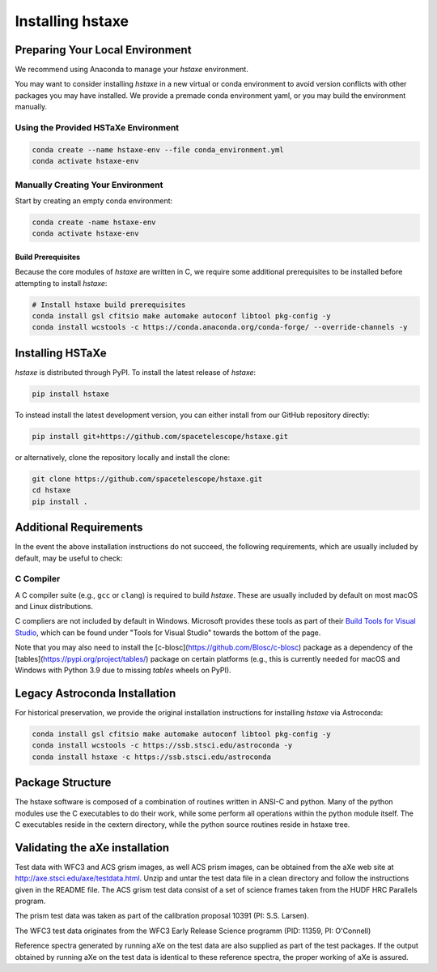 .. _installing:

Installing hstaxe
=================

Preparing Your Local Environment
--------------------------------
We recommend using Anaconda to manage your `hstaxe` environment.

You may want to consider installing `hstaxe` in a new virtual or conda
environment to avoid version conflicts with other packages you may have
installed. We provide a premade conda environment yaml, or you may build the
environment manually.

Using the Provided HSTaXe Environment
^^^^^^^^^^^^^^^^^^^^^^^^^^^^^^^^^^^^^
.. code-block:: bash

    conda create --name hstaxe-env --file conda_environment.yml
    conda activate hstaxe-env


Manually Creating Your Environment
^^^^^^^^^^^^^^^^^^^^^^^^^^^^^^^^^^
Start by creating an empty conda environment:

.. code-block:: bash

    conda create -name hstaxe-env
    conda activate hstaxe-env

Build Prerequisites
"""""""""""""""""""
Because the core modules of `hstaxe` are written in C, we require some
additional prerequisites to be installed before attempting to install `hstaxe`:

.. code-block:: bash
    
    # Install hstaxe build prerequisites
    conda install gsl cfitsio make automake autoconf libtool pkg-config -y
    conda install wcstools -c https://conda.anaconda.org/conda-forge/ --override-channels -y


Installing HSTaXe
-----------------
`hstaxe` is distributed through PyPI. To install the latest release of `hstaxe`:

.. code-block:: bash

    pip install hstaxe

To instead install the latest development version, you can either install from our
GitHub repository directly:

.. code-block:: bash

    pip install git+https://github.com/spacetelescope/hstaxe.git

or alternatively, clone the repository locally and install the clone:

.. code-block:: bash

    git clone https://github.com/spacetelescope/hstaxe.git
    cd hstaxe
    pip install .

    
Additional Requirements
-----------------------
In the event the above installation instructions do not succeed, the following
requirements, which are usually included by default, may be useful to check:

C Compiler
^^^^^^^^^^
A C compiler suite (e.g., ``gcc`` or ``clang``) is required to build `hstaxe`.
These are usually included by default on most macOS and Linux distributions.

C compliers are not included by default in Windows. Microsoft provides these
tools as part of their
`Build Tools for Visual Studio <https://visualstudio.microsoft.com/downloads>`_, 
which can be found under "Tools for Visual Studio" towards the bottom of the page.

Note that you may also need to install the
[c-blosc](https://github.com/Blosc/c-blosc) package as a dependency
of the [tables](https://pypi.org/project/tables/) package on certain
platforms (e.g., this is currently needed for macOS and Windows with
Python 3.9 due to missing `tables` wheels on PyPI).


Legacy Astroconda Installation
------------------------------
For historical preservation, we provide the original installation instructions
for installing `hstaxe` via Astroconda:

.. code-block:: bash

    conda install gsl cfitsio make automake autoconf libtool pkg-config -y
    conda install wcstools -c https://ssb.stsci.edu/astroconda -y
    conda install hstaxe -c https://ssb.stsci.edu/astroconda


Package Structure
-----------------

The hstaxe software is composed of a combination of routines written in
ANSI-C and python. Many of the python modules use the C executables to
do their work, while some perform all operations within the python
module itself. The C executables reside in the cextern directory, 
while the python source routines reside in hstaxe tree.


Validating the aXe installation
-------------------------------

Test data with WFC3 and ACS grism images, as well ACS prism
images, can be obtained from the aXe web site at
http://axe.stsci.edu/axe/testdata.html. Unzip and untar the test data
file in a clean directory and follow the instructions given in the
README file. The ACS grism test data consist of a set of science frames
taken from the HUDF HRC Parallels program. 

The prism test data was taken as part of the calibration proposal 10391 (PI: S.S. Larsen).

The WFC3 test data originates from the WFC3 Early Release Science programm (PID: 11359, PI: O'Connell)

Reference spectra generated by running aXe on the test data are also
supplied as part of the test packages. If the output obtained by running
aXe on the test data is identical to these reference spectra, the proper
working of aXe is assured.
